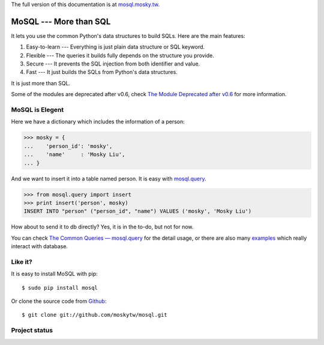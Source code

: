 The full version of this documentation is at `mosql.mosky.tw
<http://mosql.mosky.tw>`_.

MoSQL --- More than SQL
=======================

It lets you use the common Python's data structures to build SQLs. Here are the
main features:

1. Easy-to-learn --- Everything is just plain data structure or SQL keyword.
2. Flexible --- The queries it builds fully depends on the structure you provide.
3. Secure --- It prevents the SQL injection from both identifier and value.
4. Fast --- It just builds the SQLs from Python's data structures.

It is just more than SQL.

Some of the modules are deprecated after v0.6, check `The Module Deprecated
after v0.6 <http://mosql.mosky.tw/deprecated.html>`_ for more information.

MoSQL is Elegent
----------------

Here we have a dictionary which includes the information of a person:

>>> mosky = {
...    'person_id': 'mosky',
...    'name'     : 'Mosky Liu',
... }

And we want to insert it into a table named person. It is easy with `mosql.query
<http://mosql.mosky.tw/query.html#module-mosql.query>`_.

>>> from mosql.query import insert
>>> print insert('person', mosky)
INSERT INTO "person" ("person_id", "name") VALUES ('mosky', 'Mosky Liu')

How about to send it to db directly? Yes, it is in the to-do, but not for now.

You can check `The Common Queries — mosql.query
<http://mosql.mosky.tw/query.html>`_ for the detail usage, or there are also
many `examples <https://github.com/moskytw/mosql/tree/dev/examples>`_ which
really interact with database.

Like it?
--------

It is easy to install MoSQL with pip:

::

    $ sudo pip install mosql

Or clone the source code from `Github <https://github.com/moskytw/mosql>`_:

::

    $ git clone git://github.com/moskytw/mosql.git

Project status
--------------

.. image:: https://travis-ci.org/xKerman/mosql.png
